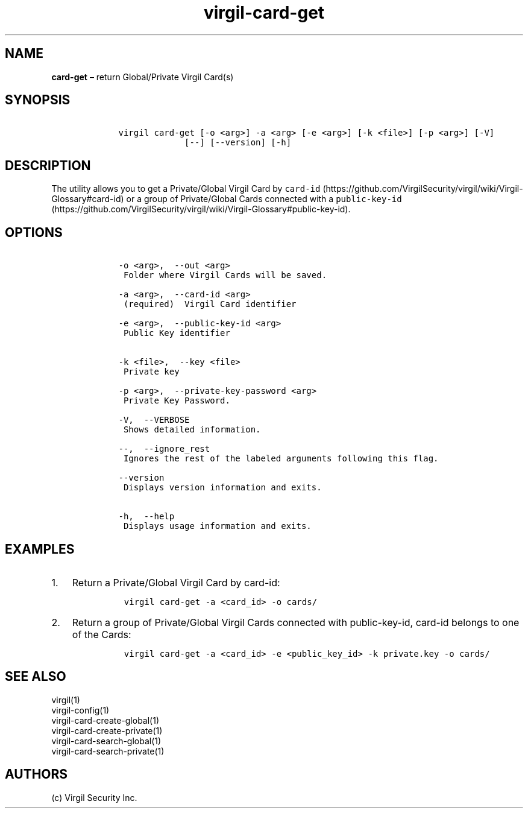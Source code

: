 .\" Automatically generated by Pandoc 1.17.1
.\"
.TH "virgil\-card\-get" "1" "June 14, 2016" "Virgil Security CLI (2.0.0)" "Virgil"
.hy
.SH NAME
.PP
\f[B]card\-get\f[] \[en] return Global/Private Virgil Card(s)
.SH SYNOPSIS
.IP
.nf
\f[C]
\ \ \ \ virgil\ card\-get\ [\-o\ <arg>]\ \-a\ <arg>\ [\-e\ <arg>]\ [\-k\ <file>]\ [\-p\ <arg>]\ [\-V]
\ \ \ \ \ \ \ \ \ \ \ \ \ \ \ \ \ [\-\-]\ [\-\-version]\ [\-h]
\f[]
.fi
.SH DESCRIPTION
.PP
The utility allows you to get a Private/Global Virgil Card by
\f[C]card\-id\f[] (https://github.com/VirgilSecurity/virgil/wiki/Virgil-Glossary#card-id)
or a group of Private/Global Cards connected with a
\f[C]public\-key\-id\f[] (https://github.com/VirgilSecurity/virgil/wiki/Virgil-Glossary#public-key-id).
.SH OPTIONS
.IP
.nf
\f[C]
\ \ \ \ \-o\ <arg>,\ \ \-\-out\ <arg>
\ \ \ \ \ Folder\ where\ Virgil\ Cards\ will\ be\ saved.

\ \ \ \ \-a\ <arg>,\ \ \-\-card\-id\ <arg>
\ \ \ \ \ (required)\ \ Virgil\ Card\ identifier

\ \ \ \ \-e\ <arg>,\ \ \-\-public\-key\-id\ <arg>
\ \ \ \ \ Public\ Key\ identifier


\ \ \ \ \-k\ <file>,\ \ \-\-key\ <file>
\ \ \ \ \ Private\ key

\ \ \ \ \-p\ <arg>,\ \ \-\-private\-key\-password\ <arg>
\ \ \ \ \ Private\ Key\ Password.

\ \ \ \ \-V,\ \ \-\-VERBOSE
\ \ \ \ \ Shows\ detailed\ information.

\ \ \ \ \-\-,\ \ \-\-ignore_rest
\ \ \ \ \ Ignores\ the\ rest\ of\ the\ labeled\ arguments\ following\ this\ flag.

\ \ \ \ \-\-version
\ \ \ \ \ Displays\ version\ information\ and\ exits.

\ \ \ \ \-h,\ \ \-\-help
\ \ \ \ \ Displays\ usage\ information\ and\ exits.
\f[]
.fi
.SH EXAMPLES
.IP "1." 3
Return a Private/Global Virgil Card by card\-id:
.RS 4
.IP
.nf
\f[C]
virgil\ card\-get\ \-a\ <card_id>\ \-o\ cards/
\f[]
.fi
.RE
.IP "2." 3
Return a group of Private/Global Virgil Cards connected with
public\-key\-id, card\-id belongs to one of the Cards:
.RS 4
.IP
.nf
\f[C]
virgil\ card\-get\ \-a\ <card_id>\ \-e\ <public_key_id>\ \-k\ private.key\ \-o\ cards/
\f[]
.fi
.RE
.SH SEE ALSO
.PP
virgil(1)
.PD 0
.P
.PD
virgil\-config(1)
.PD 0
.P
.PD
virgil\-card\-create\-global(1)
.PD 0
.P
.PD
virgil\-card\-create\-private(1)
.PD 0
.P
.PD
virgil\-card\-search\-global(1)
.PD 0
.P
.PD
virgil\-card\-search\-private(1)
.SH AUTHORS
(c) Virgil Security Inc.
